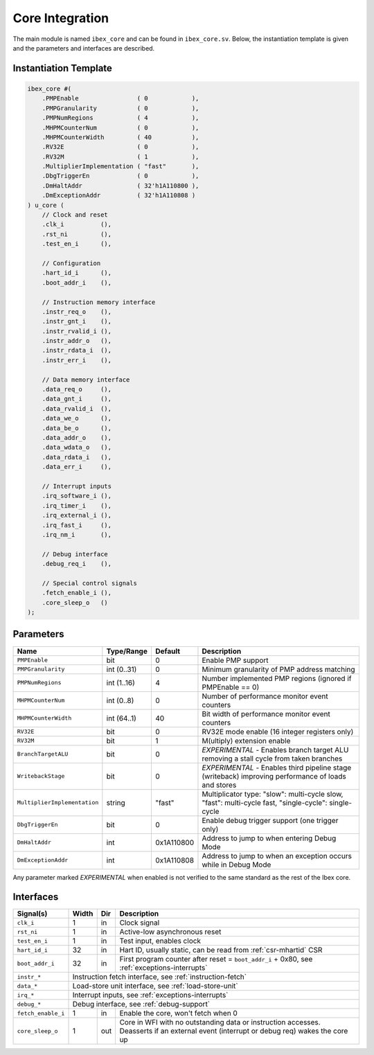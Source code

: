.. _core-integration:

Core Integration
================

The main module is named ``ibex_core`` and can be found in ``ibex_core.sv``.
Below, the instantiation template is given and the parameters and interfaces are described.

Instantiation Template
----------------------

.. code-block:: verilog

  ibex_core #(
      .PMPEnable                ( 0            ),
      .PMPGranularity           ( 0            ),
      .PMPNumRegions            ( 4            ),
      .MHPMCounterNum           ( 0            ),
      .MHPMCounterWidth         ( 40           ),
      .RV32E                    ( 0            ),
      .RV32M                    ( 1            ),
      .MultiplierImplementation ( "fast"       ),
      .DbgTriggerEn             ( 0            ),
      .DmHaltAddr               ( 32'h1A110800 ),
      .DmExceptionAddr          ( 32'h1A110808 )
  ) u_core (
      // Clock and reset
      .clk_i          (),
      .rst_ni         (),
      .test_en_i      (),

      // Configuration
      .hart_id_i      (),
      .boot_addr_i    (),

      // Instruction memory interface
      .instr_req_o    (),
      .instr_gnt_i    (),
      .instr_rvalid_i (),
      .instr_addr_o   (),
      .instr_rdata_i  (),
      .instr_err_i    (),

      // Data memory interface
      .data_req_o     (),
      .data_gnt_i     (),
      .data_rvalid_i  (),
      .data_we_o      (),
      .data_be_o      (),
      .data_addr_o    (),
      .data_wdata_o   (),
      .data_rdata_i   (),
      .data_err_i     (),

      // Interrupt inputs
      .irq_software_i (),
      .irq_timer_i    (),
      .irq_external_i (),
      .irq_fast_i     (),
      .irq_nm_i       (),

      // Debug interface
      .debug_req_i    (),

      // Special control signals
      .fetch_enable_i (),
      .core_sleep_o   ()
  );

Parameters
----------

+------------------------------+-------------+------------+-----------------------------------------------------------------+
| Name                         | Type/Range  | Default    | Description                                                     |
+==============================+=============+============+=================================================================+
| ``PMPEnable``                | bit         | 0          | Enable PMP support                                              |
+------------------------------+-------------+------------+-----------------------------------------------------------------+
| ``PMPGranularity``           | int (0..31) | 0          | Minimum granularity of PMP address matching                     |
+------------------------------+-------------+------------+-----------------------------------------------------------------+
| ``PMPNumRegions``            | int (1..16) | 4          | Number implemented PMP regions (ignored if PMPEnable == 0)      |
+------------------------------+-------------+------------+-----------------------------------------------------------------+
| ``MHPMCounterNum``           | int (0..8)  | 0          | Number of performance monitor event counters                    |
+------------------------------+-------------+------------+-----------------------------------------------------------------+
| ``MHPMCounterWidth``         | int (64..1) | 40         | Bit width of performance monitor event counters                 |
+------------------------------+-------------+------------+-----------------------------------------------------------------+
| ``RV32E``                    | bit         | 0          | RV32E mode enable (16 integer registers only)                   |
+------------------------------+-------------+------------+-----------------------------------------------------------------+
| ``RV32M``                    | bit         | 1          | M(ultiply) extension enable                                     |
+------------------------------+-------------+------------+-----------------------------------------------------------------+
| ``BranchTargetALU``          | bit         | 0          | *EXPERIMENTAL* - Enables branch target ALU removing a stall     |
|                              |             |            | cycle from taken branches                                       |
+------------------------------+-------------+------------+-----------------------------------------------------------------+
| ``WritebackStage``           | bit         | 0          | *EXPERIMENTAL* - Enables third pipeline stage (writeback)       |
|                              |             |            | improving performance of loads and stores                       |
+------------------------------+-------------+------------+-----------------------------------------------------------------+
| ``MultiplierImplementation`` | string      | "fast"     | Multiplicator type:                                             |
|                              |             |            | "slow": multi-cycle slow,                                       |
|                              |             |            | "fast": multi-cycle fast,                                       |
|                              |             |            | "single-cycle": single-cycle                                    |
+------------------------------+-------------+------------+-----------------------------------------------------------------+
| ``DbgTriggerEn``             | bit         | 0          | Enable debug trigger support (one trigger only)                 |
+------------------------------+-------------+------------+-----------------------------------------------------------------+
| ``DmHaltAddr``               | int         | 0x1A110800 | Address to jump to when entering Debug Mode                     |
+------------------------------+-------------+------------+-----------------------------------------------------------------+
| ``DmExceptionAddr``          | int         | 0x1A110808 | Address to jump to when an exception occurs while in Debug Mode |
+------------------------------+-------------+------------+-----------------------------------------------------------------+

Any parameter marked *EXPERIMENTAL* when enabled is not verified to the same standard as the rest of the Ibex core.

Interfaces
----------

+-------------------------+-------------------------+-----+----------------------------------------+
| Signal(s)               | Width                   | Dir | Description                            |
+=========================+=========================+=====+========================================+
| ``clk_i``               | 1                       | in  | Clock signal                           |
+-------------------------+-------------------------+-----+----------------------------------------+
| ``rst_ni``              | 1                       | in  | Active-low asynchronous reset          |
+-------------------------+-------------------------+-----+----------------------------------------+
| ``test_en_i``           | 1                       | in  | Test input, enables clock              |
+-------------------------+-------------------------+-----+----------------------------------------+
| ``hart_id_i``           | 32                      | in  | Hart ID, usually static, can be read   |
|                         |                         |     | from :ref:`csr-mhartid` CSR            |
+-------------------------+-------------------------+-----+----------------------------------------+
| ``boot_addr_i``         | 32                      | in  | First program counter after reset      |
|                         |                         |     | = ``boot_addr_i`` + 0x80,              |
|                         |                         |     | see :ref:`exceptions-interrupts`       |
+-------------------------+-------------------------+-----+----------------------------------------+
| ``instr_*``             | Instruction fetch interface, see :ref:`instruction-fetch`              |
+-------------------------+------------------------------------------------------------------------+
| ``data_*``              | Load-store unit interface, see :ref:`load-store-unit`                  |
+-------------------------+------------------------------------------------------------------------+
| ``irq_*``               | Interrupt inputs, see :ref:`exceptions-interrupts`                     |
+-------------------------+------------------------------------------------------------------------+
| ``debug_*``             | Debug interface, see :ref:`debug-support`                              |
+-------------------------+-------------------------+-----+----------------------------------------+
| ``fetch_enable_i``      | 1                       | in  | Enable the core, won't fetch when 0    |
+-------------------------+-------------------------+-----+----------------------------------------+
| ``core_sleep_o``        | 1                       | out | Core in WFI with no outstanding data   |
|                         |                         |     | or instruction accesses. Deasserts     |
|                         |                         |     | if an external event (interrupt or     |
|                         |                         |     | debug req) wakes the core up           |
+-------------------------+-------------------------+-----+----------------------------------------+
